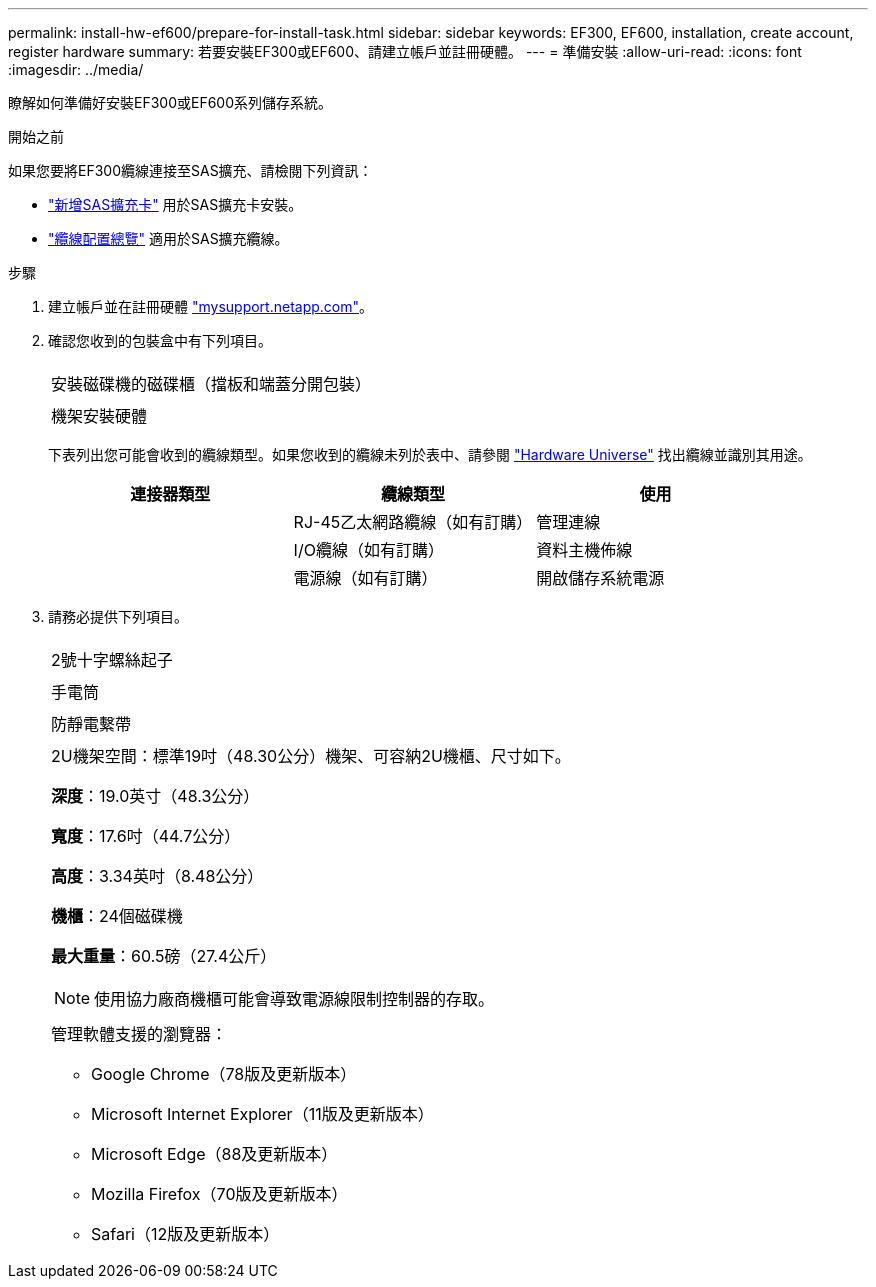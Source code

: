 ---
permalink: install-hw-ef600/prepare-for-install-task.html 
sidebar: sidebar 
keywords: EF300, EF600, installation, create account, register hardware 
summary: 若要安裝EF300或EF600、請建立帳戶並註冊硬體。 
---
= 準備安裝
:allow-uri-read: 
:icons: font
:imagesdir: ../media/


[role="lead"]
瞭解如何準備好安裝EF300或EF600系列儲存系統。

.開始之前
如果您要將EF300纜線連接至SAS擴充、請檢閱下列資訊：

* link:../maintenance-ef600/sas-add-supertask-task.html["新增SAS擴充卡"^] 用於SAS擴充卡安裝。
* link:../install-hw-cabling/index.html["纜線配置總覽"] 適用於SAS擴充纜線。


.步驟
. 建立帳戶並在註冊硬體 http://mysupport.netapp.com/["mysupport.netapp.com"^]。
. 確認您收到的包裝盒中有下列項目。
+
|===


 a| 
image:../media/ef600_w_faceplate.png[""]
 a| 
安裝磁碟機的磁碟櫃（擋板和端蓋分開包裝）



 a| 
image:../media/superrails_inst-hw-ef600.png[""]
 a| 
機架安裝硬體

|===
+
下表列出您可能會收到的纜線類型。如果您收到的纜線未列於表中、請參閱 https://hwu.netapp.com/["Hardware Universe"] 找出纜線並識別其用途。

+
|===
| 連接器類型 | 纜線類型 | 使用 


 a| 
image:../media/cable_ethernet_inst-hw-ef600.png[""]
 a| 
RJ-45乙太網路纜線（如有訂購）
 a| 
管理連線



 a| 
image:../media/cable_io_inst-hw-ef600.png[""]
 a| 
I/O纜線（如有訂購）
 a| 
資料主機佈線



 a| 
image:../media/cable_power_inst-hw-ef600.png[""]
 a| 
電源線（如有訂購）
 a| 
開啟儲存系統電源

|===
. 請務必提供下列項目。
+
|===


 a| 
image:../media/screwdriver_inst-hw-ef600.png[""]
 a| 
2號十字螺絲起子



 a| 
image:../media/flashlight_inst-hw-ef600.png[""]
 a| 
手電筒



 a| 
image:../media/wrist_strap_inst-hw-ef600.png[""]
 a| 
防靜電繫帶



 a| 
image:../media/2u_rackspace_inst-hw-ef600.png[""]
 a| 
2U機架空間：標準19吋（48.30公分）機架、可容納2U機櫃、尺寸如下。

*深度*：19.0英寸（48.3公分）

*寬度*：17.6吋（44.7公分）

*高度*：3.34英吋（8.48公分）

*機櫃*：24個磁碟機

*最大重量*：60.5磅（27.4公斤）


NOTE: 使用協力廠商機櫃可能會導致電源線限制控制器的存取。



 a| 
image:../media/management_station_inst-hw-ef600_g60b3.png[""]
 a| 
管理軟體支援的瀏覽器：

** Google Chrome（78版及更新版本）
** Microsoft Internet Explorer（11版及更新版本）
** Microsoft Edge（88及更新版本）
** Mozilla Firefox（70版及更新版本）
** Safari（12版及更新版本）


|===

